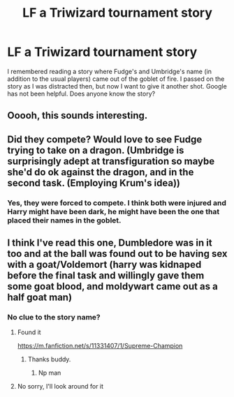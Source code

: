 #+TITLE: LF a Triwizard tournament story

* LF a Triwizard tournament story
:PROPERTIES:
:Author: onevu
:Score: 7
:DateUnix: 1509118180.0
:DateShort: 2017-Oct-27
:FlairText: Request
:END:
I remembered reading a story where Fudge's and Umbridge's name (in addition to the usual players) came out of the goblet of fire. I passed on the story as I was distracted then, but now I want to give it another shot. Google has not been helpful. Does anyone know the story?


** Ooooh, this sounds interesting.
:PROPERTIES:
:Author: LurkerBeDammed
:Score: 1
:DateUnix: 1509235041.0
:DateShort: 2017-Oct-29
:END:


** Did they compete? Would love to see Fudge trying to take on a dragon. (Umbridge is surprisingly adept at transfiguration so maybe she'd do ok against the dragon, and in the second task. (Employing Krum's idea))
:PROPERTIES:
:Author: ASOIAFFan213
:Score: 1
:DateUnix: 1509297535.0
:DateShort: 2017-Oct-29
:END:

*** Yes, they were forced to compete. I think both were injured and Harry might have been dark, he might have been the one that placed their names in the goblet.
:PROPERTIES:
:Author: onevu
:Score: 1
:DateUnix: 1509300740.0
:DateShort: 2017-Oct-29
:END:


** I think I've read this one, Dumbledore was in it too and at the ball was found out to be having sex with a goat/Voldemort (harry was kidnaped before the final task and willingly gave them some goat blood, and moldywart came out as a half goat man)
:PROPERTIES:
:Author: Hummerback
:Score: 1
:DateUnix: 1510193597.0
:DateShort: 2017-Nov-09
:END:

*** No clue to the story name?
:PROPERTIES:
:Author: onevu
:Score: 1
:DateUnix: 1510193895.0
:DateShort: 2017-Nov-09
:END:

**** Found it

[[https://m.fanfiction.net/s/11331407/1/Supreme-Champion]]
:PROPERTIES:
:Author: Hummerback
:Score: 2
:DateUnix: 1510264345.0
:DateShort: 2017-Nov-10
:END:

***** Thanks buddy.
:PROPERTIES:
:Author: onevu
:Score: 1
:DateUnix: 1510272403.0
:DateShort: 2017-Nov-10
:END:

****** Np man
:PROPERTIES:
:Author: Hummerback
:Score: 1
:DateUnix: 1510275899.0
:DateShort: 2017-Nov-10
:END:


**** No sorry, I'll look around for it
:PROPERTIES:
:Author: Hummerback
:Score: 1
:DateUnix: 1510263994.0
:DateShort: 2017-Nov-10
:END:
